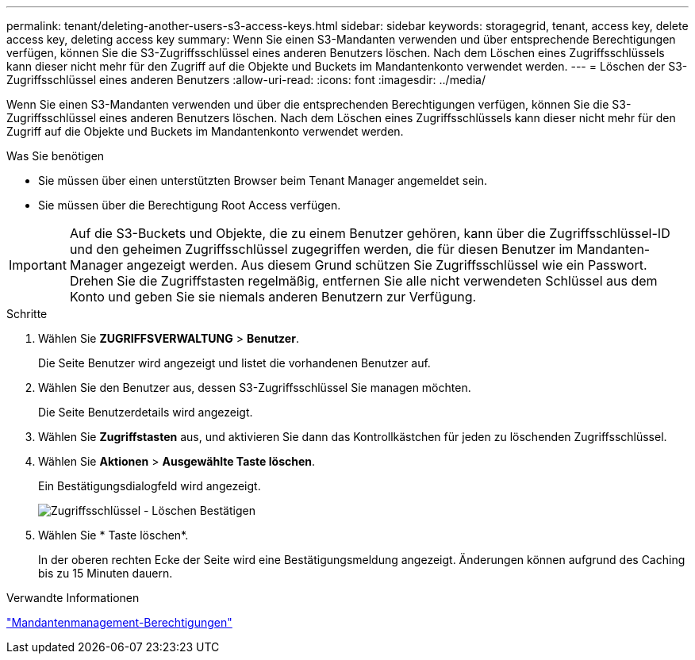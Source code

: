 ---
permalink: tenant/deleting-another-users-s3-access-keys.html 
sidebar: sidebar 
keywords: storagegrid, tenant, access key, delete access key, deleting access key 
summary: Wenn Sie einen S3-Mandanten verwenden und über entsprechende Berechtigungen verfügen, können Sie die S3-Zugriffsschlüssel eines anderen Benutzers löschen. Nach dem Löschen eines Zugriffsschlüssels kann dieser nicht mehr für den Zugriff auf die Objekte und Buckets im Mandantenkonto verwendet werden. 
---
= Löschen der S3-Zugriffsschlüssel eines anderen Benutzers
:allow-uri-read: 
:icons: font
:imagesdir: ../media/


[role="lead"]
Wenn Sie einen S3-Mandanten verwenden und über die entsprechenden Berechtigungen verfügen, können Sie die S3-Zugriffsschlüssel eines anderen Benutzers löschen. Nach dem Löschen eines Zugriffsschlüssels kann dieser nicht mehr für den Zugriff auf die Objekte und Buckets im Mandantenkonto verwendet werden.

.Was Sie benötigen
* Sie müssen über einen unterstützten Browser beim Tenant Manager angemeldet sein.
* Sie müssen über die Berechtigung Root Access verfügen.



IMPORTANT: Auf die S3-Buckets und Objekte, die zu einem Benutzer gehören, kann über die Zugriffsschlüssel-ID und den geheimen Zugriffsschlüssel zugegriffen werden, die für diesen Benutzer im Mandanten-Manager angezeigt werden. Aus diesem Grund schützen Sie Zugriffsschlüssel wie ein Passwort. Drehen Sie die Zugriffstasten regelmäßig, entfernen Sie alle nicht verwendeten Schlüssel aus dem Konto und geben Sie sie niemals anderen Benutzern zur Verfügung.

.Schritte
. Wählen Sie *ZUGRIFFSVERWALTUNG* > *Benutzer*.
+
Die Seite Benutzer wird angezeigt und listet die vorhandenen Benutzer auf.

. Wählen Sie den Benutzer aus, dessen S3-Zugriffsschlüssel Sie managen möchten.
+
Die Seite Benutzerdetails wird angezeigt.

. Wählen Sie *Zugriffstasten* aus, und aktivieren Sie dann das Kontrollkästchen für jeden zu löschenden Zugriffsschlüssel.
. Wählen Sie *Aktionen* > *Ausgewählte Taste löschen*.
+
Ein Bestätigungsdialogfeld wird angezeigt.

+
image::../media/access_key_confirm_delete.png[Zugriffsschlüssel - Löschen Bestätigen]

. Wählen Sie * Taste löschen*.
+
In der oberen rechten Ecke der Seite wird eine Bestätigungsmeldung angezeigt. Änderungen können aufgrund des Caching bis zu 15 Minuten dauern.



.Verwandte Informationen
link:tenant-management-permissions.html["Mandantenmanagement-Berechtigungen"]
